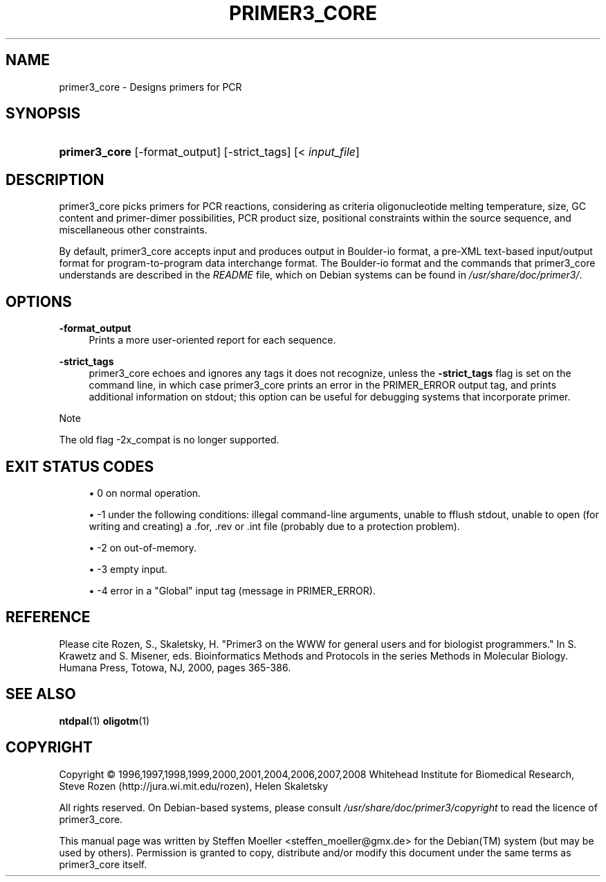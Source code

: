 .\"     Title: PRIMER3_CORE
.\"    Author: 
.\" Generator: DocBook XSL Stylesheets v1.73.2 <http://docbook.sf.net/>
.\"      Date: 02/22/2008
.\"    Manual: Primer3 User Manuals
.\"    Source: primer3_core 1.1.3
.\"
.TH "PRIMER3_CORE" "1" "02/22/2008" "primer3_core 1.1.3" "Primer3 User Manuals"
.\" disable hyphenation
.nh
.\" disable justification (adjust text to left margin only)
.ad l
.SH "NAME"
primer3_core - Designs primers for PCR
.SH "SYNOPSIS"
.HP 13
\fBprimer3_core\fR [\-format_output] [\-strict_tags] [<\ \fIinput_file\fR]
.SH "DESCRIPTION"
.PP
primer3_core picks primers for PCR reactions, considering as criteria oligonucleotide melting temperature, size, GC content and primer\-dimer possibilities, PCR product size, positional constraints within the source sequence, and miscellaneous other constraints\.
.PP
By default, primer3_core accepts input and produces output in Boulder\-io format, a pre\-XML text\-based input/output format for program\-to\-program data interchange format\. The Boulder\-io format and the commands that primer3_core understands are described in the
\fIREADME\fR
file, which on Debian systems can be found in
\fI/usr/share/doc/primer3/\fR\.
.SH "OPTIONS"
.PP
\fB\-format_output\fR
.RS 4
Prints a more user\-oriented report for each sequence\.
.RE
.PP
\fB\-strict_tags\fR
.RS 4
primer3_core echoes and ignores any tags it does not recognize, unless the
\fB\-strict_tags\fR
flag is set on the command line, in which case primer3_core prints an error in the PRIMER_ERROR output tag, and prints additional information on stdout; this option can be useful for debugging systems that incorporate primer\.
.RE
.sp
.it 1 an-trap
.nr an-no-space-flag 1
.nr an-break-flag 1
.br
Note
.PP
The old flag \-2x_compat is no longer supported\.
.SH "EXIT STATUS CODES"
.sp
.RS 4
\h'-04'\(bu\h'+03'0 on normal operation\.
.RE
.sp
.RS 4
\h'-04'\(bu\h'+03'\-1 under the following conditions: illegal command\-line arguments, unable to fflush stdout, unable to open (for writing and creating) a \.for, \.rev or \.int file (probably due to a protection problem)\.
.RE
.sp
.RS 4
\h'-04'\(bu\h'+03'\-2 on out\-of\-memory\.
.RE
.sp
.RS 4
\h'-04'\(bu\h'+03'\-3 empty input\.
.RE
.sp
.RS 4
\h'-04'\(bu\h'+03'\-4 error in a "Global" input tag (message in PRIMER_ERROR)\.
.RE
.SH "REFERENCE"
.PP
Please cite Rozen, S\., Skaletsky, H\. "Primer3 on the WWW for general users and for biologist programmers\." In S\. Krawetz and S\. Misener, eds\. Bioinformatics Methods and Protocols in the series Methods in Molecular Biology\. Humana Press, Totowa, NJ, 2000, pages 365\-386\.
.SH "SEE ALSO"
.PP

\fBntdpal\fR(1)
\fBoligotm\fR(1)
.SH "COPYRIGHT"
Copyright \(co 1996,1997,1998,1999,2000,2001,2004,2006,2007,2008 Whitehead Institute for Biomedical Research, Steve Rozen (http://jura.wi.mit.edu/rozen), Helen Skaletsky
.br
.PP
All rights reserved\. On Debian\-based systems, please consult
\fI/usr/share/doc/primer3/copyright\fR
to read the licence of primer3_core\.
.PP
This manual page was written by Steffen Moeller
<steffen_moeller@gmx\.de>
for the
Debian(TM)
system (but may be used by others)\. Permission is granted to copy, distribute and/or modify this document under the same terms as primer3_core itself\.

.sp
